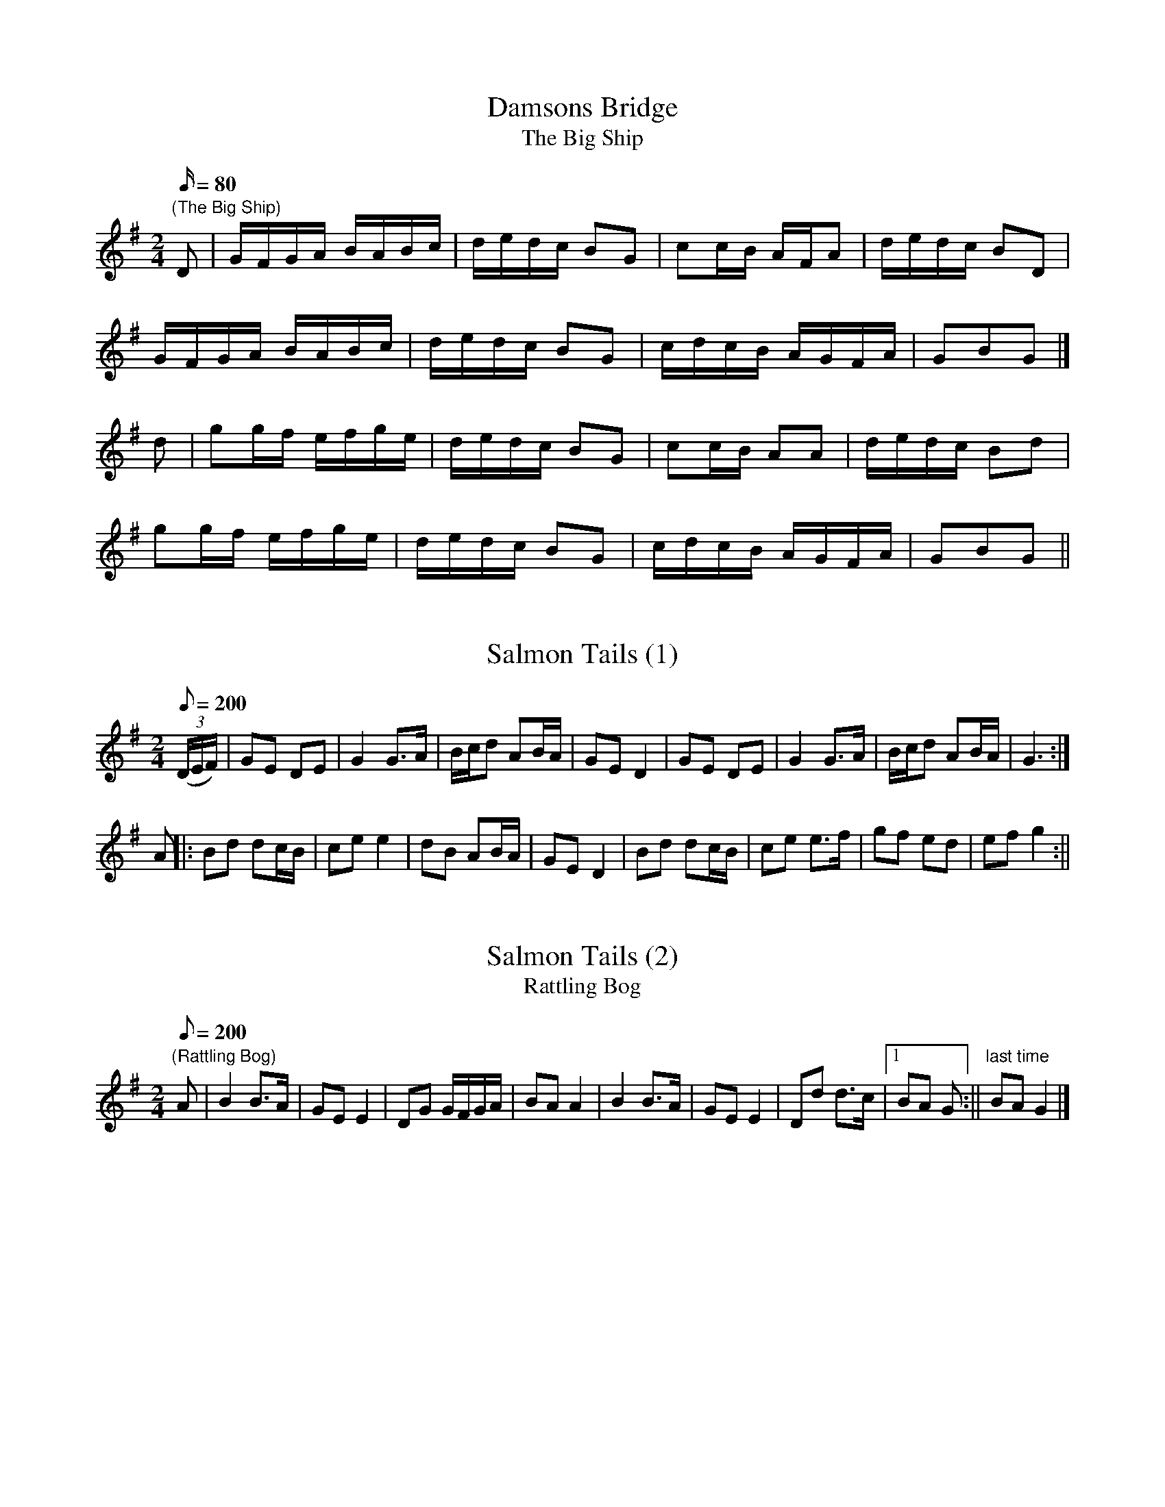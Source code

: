X:1
T:Damsons Bridge
T:The Big Ship
M:2/4
L:1/16
Q:80
N:Damsons Bridge straddles the River Frome in WD - the road is frequently
N:flooded in wet weather.
Z:Brian Martin
K:G
"(The Big Ship)"
D2|GFGA BABc|dedc B2G2|c2cB AFA2|dedc B2D2|
GFGA BABc|dedc B2G2|cdcB AGFA|G2B2G2|]
d2|g2gf efge|dedc B2G2|c2cB A2A2|dedc B2d2|
g2gf efge|dedc B2G2|cdcB AGFA|G2B2G2||

X:2
T:Salmon Tails (1)
M:2/4
L:1/8
Q:200
N:Change to "Rattling Bog"  when "Horseshoes " is called.
Z:Brian Martin
K:G
((3D/E/F/)|GE DE|G2G>A|B/c/d AB/A/|GE D2|GE DE|G2 G>A|B/c/d AB/A/|G3:|
A||:Bd dc/B/|ce e2|dB AB/A/|GE D2|Bd dc/B/|ce e>f|gf ed|ef g2:||

X:3
T:Salmon Tails (2)
T:Rattling Bog
M:2/4
L:1/8
Q:200
N:A music only .  Change to this tune (slightly slower) when "Horseshoes"
N:is called.
Z:Brian Martin
K:G
"(Rattling Bog)"
A|B2 B>A|GE E2|DG G/F/G/A/|BA A2|B2 B>A|GE E2|Dd d>c|1BA G:||\
"last time"BA G2|]

X:4
T:Rupert's Dance
T:Donkey Riding
M:4/4
L:1/8
Q:180
Z:Brian Martin
K:G
"(Donkey Riding)"
G2GAB2B2|c2A2B4|B2A2A2GA|B2A2A4|G2GAB2B2|c2A2B4|B2A2d2d2|G4d4|]
e4d4|c2d2B4|B2A2A2GA|B2A2A4|e4d4|c2d2B4|B2A2d2d2|G4G4|]

X:5
T:The Cross Hands
T:Squire's Frolic
T:Harper's Frollick
M:4/4
L:1/4
Q:90
N:named after the village pub
Z:Brian Martin
K:D
"(Squire's Frolic,  Harper's Frollick)"
A/G/|FADA/G/|F/G/ADd|cdec|d/c/d/c/dA/G/|
FADA/G/|F/G/ADd|cdec|d2d:||
d/e/|fdd/e/f|gee>g|fddf|e/d/c/B/Ad/e/|
fdd/e/f|gee>g|fd/f/ec/e/ddd|]

X:6
T:Brimfield
T:Not for Joe
M:4/4
L:1/4
Q:100
Z:Brian Martin
K:G
"(Not for Joe)"
DG/G/DG/G/|FEFE|DG/G/DG/G/|FGA2|DG/G/DG/G/|FEFE|D2B>A|GFGA|]
B>AGB|c2A2|B>AGB|AFD2|B>AGB|c2Ac|BGAF|GG/G/G2|]

X:7
T:Horse Shoes
T:Three Hand Reel
M:6/8
L:1/8
Q:124
N:Dance written by Linda Harley
N:.
Z:Brian Martin
K:G
"(Three Hand Reel)"
d|B2dB2A|GBd e2d|efg dBG|AcB A2d|B2dB2A|GBd e2d|efg dcA|G3-G2:||
d|g2de2d|g2de2d|efg dBG|AcB A2d|g2de2d|g2de2d|efg dcA|G3-G2:||

X:8
T:White Ladies Aston (1)
T:Paddy McGinty's Goat
M:4/4
L:1/8
Q:160
Z:Brian Martin
K:G
"(Paddy McGinty's Goat)  Tune Changes at 'Cross Overs'"
G>A|B2B>AG2G>A|B>AB>cd3B|c2c>BA2A>B|c>Bc>de2d>c|
B2B>AG2G>A|B>AB>cd3B|c>Bc>BA2d>c|((3B<GG) G>GG2:||
zf|g2g>ed2d2|g>fg>ed4|f>ef>ed2d2|f>ef>ed4|
e2c2d2B2|c>Bc>dB3B|c>Bc>BA2d>c|((3B<GG) G>GG2:||

X:9
T:White Ladies Aston (2)
T:Lord of the Dance
M:4/4
L:1/8
Q:160
Z:Brian Martin
K:G
"(Lord of the Dance)  Change to this tune on 'Cross Overs')"
D2|GFGA BABc|d2d2B4|A2A2A2B2|cBAG FED2|GFGA BABc|
d2d2B4|A2A2BcBA|G2G2G2:|Bc|d4B3A|BcBAG4|
B2Bcd2cB|A2A2A2D2|G2G2G3A|BABcd2cB|A2A2BcBA|G2G2G2:||

X:10
T:Fox & Geese
M:6/8
L:1/8
Q:124
Z:Brian Martin
K:G
G2d dcB|A2B c3|BAG GAB|A2G FED|G2d dcB|A2B c3|BAG c2B|AGF G3:||
F2G AFD|F2G ABc|d2B d2B|dBG dBG|F2G AFD|F2G ABc|dBG c2B|AGF G3:||

X:11
T:Much Wenlock
T:Pigeon on the Gate
M:4/4
L:1/8
Q:120
K:G
"Use A music chorus   (Pigeon on the Gate)"
(3DEF|G>F (3GFE D2B2|A>GF>ED2B2|c2A>cB2G>B|A>GF>E D2 (3DEF|
G>F(3GFE D2B2|A>GF>ED2B2|c>BA>G F>DE>F|G2B2G2:||
A2|B2d2B2d2|e>dc>BA3B|c>BA>G F>DE>F|A>GF>E D2A2|
B2d2B2d2|e>dc>BA3B|c>BA>G F>DE>F|G2B2G2||

X:12
T:Dartmoor Tinners' Rabbit
T:Uncle Bernard's Polka
M:2/4
L:1/8
Q:160
C:harmony parts by BM
Z:brian_martin12345@yahoo.com
K:G
"(Uncle Bernard’s Polka)"
D|GA Bc|dd/e/ d/c/B|c>d c/B/A|B>c BA|
GA Bc|dd/e/ dg|f/e/d/c/ BA|G2G:||
d|gg fe|dd/e/ d/c/B|cc/d/ c/B/A|B>c Bd|
gg fe|dd/e/ dg|f/e/d/c/ BA|G2G:||
M:2/4
L:1/8
"2nd Part"
D|B,D DC|B,B, DG|A>F EF|G>G GD|B,D DC|B,D/E/ GE|D/E/F/G/ DF|G2G:||
G|BB/d/ AA|BG DG|A>F EF|G>D GG|BB/d/ AA|BG/E/ GE|D/E/F/G/ DF|G2G:||
M:2/4
L:1/8
"Descant"
d|Bd dc|BB dg|a>f ef|g>g gd|Bd dc|Bd/e/ ge|d/e/f/g/ df|g2g:||
g|bb/d'/ aa|bg dg|a>f ef|g>d gg|bb/d'/ aa|bg/e/ ge|d/e/f/g/ df|g2g:||

X:13
T:The Old Mill
T:The Gardener’s March (adapted)
M:4/4
L:1/8
Q:150
N:Tune adapted from Aird’s 18th Century
N:Collection
Z:Brian Martin
K:G
"(The Gardener's March [adapted])"
D2 |G2A2B2c2|d2e>dc4|B2c>BA4|G>AB>GD4|
G2A2B2c2|d2e>d c2d>c|B2AB c>BA>G|A4G2:||
z2|e2c2A4|d2B2G4|c2B2A2G2|F>GA>FD2|
cd|e2c2A4|d2B2G4|e2c2A>Bc>B|A4G2z2|e2g2f>ga>b|g4g2||

X:14
T:The Dingle Dance
T:Albert Falmer's Bonfire Tune
M:4/4
L:1/4
Q:80
N:The Dingle is on the Winterbourn Down map
N:.
Z:Brian Martin
K:D
"(Albert Falmer's Bonfire Tune)"
d/e/|f>d AF|GG/F/G2|e/d/c/A/Bc|d/f/f/d/Ad/e/|
f>d AF|GG/F/G2|e/d/c/A/Bc|d2d:||
d/e/|ff/d/ff/d/|g/e/f/d/e>f|g/f/e/d/ c/A/B/c/|d/f/f/d/Ad/e/|
 ff/d/ff/d/|g/e/f/d/e>f|g/f/e/d/ c/A/B/c/|dd/c/d:||

X:15
T:Hambrook Broom Dance
M:2/4
L:1/16
C:DDK-K once through, 2X SH, DDK-K A music only
S:Davy Davy Knick-Knack, Shepherd's Hey
Z:Brian Martin
K:G
D2|GFGA B2B2|GFGA B2B2|dcBc A2A2|dcBc A2A2|
GFGA B2B2|GFGA B2B2|dcBc AcBA|G2B2 G2:||
Bc|d3c B2d2|g2g2 d2 z2|dcBc A2A2|dcBc A2A2|
d3c B2d2|g2g2 d2 z2|dcBc AcBA|G2B2 G2:||
L:1/8
A|Bc dB|c2c2|BcdB|A2A2|BcdB|c2 Bc|d2D2|G3:||
A|B2G2|c4|B2G2|A4|BcdB|c2Bc|d2D2|G3:||

X:16
T:Chicken Pecking
T:Earl Grey
M:4/4
L:1/4
Q:112
Z:Brian Martin
K:G
"(Earl Grey)"
G>AGD|EGDB|cAc/B/A/G/|FAAB/A/|G>AGD|EGDB|cede/f/|1gGG2:|2gGG|]
((3d/e/f/)|gGfG|eGdG|cA c/B/A/G/|FAA((3d/e/f/)|gGfG|eGdG|ced e/f/|gGG2|]

X:17
T:Craven's Stomp (1)
T:Bobby Shaftoe
M:4/4
L:1/8
Q:220
Z:Brian Martin
K:G
"(Bobby Shaftoe)"
D2|G2GGG2c2|B2d2B2G2|D2DDD2G2|F2A2F2D2|
G2GGG2c2|B2d2B2G2|A2c2A2F2|1G4G2:|2G4G4|]
B2d2B2G2|B2d2B4|A2c2A2F2|A2c2A4|
B2d2B2G2|B2d2B4|A2c2A2F2|1G4G4:|2G4G2|]

X:18
T:Craven's Stomp (2)
T:Portsmouth
M:4/4
L:1/8
Q:200
N:We tired of the old tune
Z:Brian Martin
K:G
"Portsmouth"
D2 | G2GA BAGF | E4  e4 | d2B2 cBAG |A6 D2 | G2GA  BAGF | E4 e4 | d2B2\
cBAB |G6 |]
d2 | g2ga bagf| g2d2 B2d2|g2B2 cBAG |A6 D2 |  G2 GA BAGF | E4  e4 |\
 d2B2 cBAB | G6 :|

X:19
T:Craven Stomp (3)
T:Mississippi Sawyer
M:4/4
L:1/4
Q:120
C:Trad Arr BM
N:A Mississippi Sawyer is a waterlogged log (that's a log that's been
N:in the water, presumably the Mississippi!) that bobs up under a boat 
N:and rips it apart.  Jolly little tune, though
N:By the way, we didn't like playing Portsmouth either
Z:Brian Martin
K:G
"(Mississippi Sawyer)"
B/2c/2|dd/2B/2 dd/2B/2|d/2B/2d ed|\
cc/2A/2 cc/2A/2|c/2A/2c dc|
BB/2c/2 B/2A/2G/2A/2|G/2A/2B/2c/2 dB|\
AF D/2F/2A/2F/2|GG G|]
z|GB/2A/2 GB/2A/2|G/2A/2B/2c/2 dB|\
AFD2|D/2E/2F/2G/2 A/2B/2c/2A/2|
GB/2A/2 GB/2A/2|G/2A/2B/2c/2 dB|\
AF D/2F/2A/2F/2|GG G:|]

X:20
T:Dilwyn
T:Not for Joe
M:4/4
L:1/4
Q:100
Z:n Martin
K:G
"(Not for Joe)  1st time pp 2nd time ff"
DG/G/DG/G/|FEFE|DG/G/DG/G/|FGA2|
DG/G/DG/G/|FEFE|D2B>A|1GFG2:|2GFGA|]
B>AGB|c2A2|B>AGB|AFD2|B>AGB|c2Ac|BGAF|GG/G/G2||

X:21
T:Down Parade
T:Twelve Up
T:Portobello Hornpipe
M:4/4
L:1/8
Q:150
R:Hornpipe
Z:Brian Martin
K:G
"(Twelve Up,  Portobello Hornpipe)"
((3DEF)|G2G>F G>Bd>e|d>cB>A G>AB>G|A2A>G A2G>A|B>A ((3BAG) E2 ((3DEF)|
G2G>F G>Bd>e|d>cB>A G>AB>c|d>BG>B c>AF>A|A2G2G2|]
B>c|d2d2d2e>f|g>fe>d e3d|e>dc>B c>BA>G|F>GA>F D2B2|
c2e>cB2d>B|A>B ((3cBA) G2 B>c|d>BG>B c>AF>A|A2G2G2|| 

X:22
T:Fairy Dance
T:Largo's Fairy Dance
M:2/4
L:1/16
Q:100
S:Fairy Dance
Z:Brian Martin
K:G
B2BG B2BG|B2BG FGAc|B2BG cBAG| FDEF GABc:||
d2dB e3d|cABc d3c|B2BG cBAG|1 FDEF GABc:|2FDEF G4||

X:23
T:Hay 0n Wye
T:The Redesdale Hornpipe
T:The Underhand
M:4/4
L:1/8
Q:100
C:James Hill
N:Adapted slightly for the dance - BM
N:The tempo increases as the dance progresses.
Z:Brian Martin 
K:G
"(The Redesdale Hornpipe,  The Underhand)"
de/f/ |\
gd Bd GB de/f/| gd Bd G2 AB |\
cA FA DF Ac | ed ^cd B2 de/f/|
gd Bd GB de/f/ |gd Bd G2 AB |\
cA FA DF AB | A2 G2 G2 :|
GA |\
BG FG DG FG | BG FG D2 AB | \
cA FA DF Ac |ed ^cd B2 GA | 
BG FG DG FG | BG FG D2 AB |\
cA FA DF AB | A2 G2 G2 :|

X:24
T:Jenny Lind
M:2/4
L:1/8
Q:190
R:Polka
Z:Brian Martin
K:D
A>G||:FA GB|Af f/e/f|Ge e/d/e/G/|FAd2|\
FA GB|Af f/e/f|ge e/g/f/e/|dfd2:|]
K:G
gf e/g/f/e/|dB B/c/d/B/|cA A/B/c/A/|BGG2|\
gf e/g/f/e/|dB B/c/d/B/|cA A/B/c/A/|GB G2:||

X:25
T:Jenny Lind Variant
T:Wind the Bobbin Up
M:4/4
L:1/8
Q:180
Z:Brian Martin
K:G
"(Wind the Bobbin Up)"
Bc|d2 de dBGB|d2 de dBGB|c2 AcB2 GB|AGFG ABce|d2 de dBGB|
d2 de dBGB|c2Ac B2 GB|AGFA G2|]z2|A2 AF D2D2|GABc d2B2|
c2 Ac B2G2|AGFG A4|A2 AF D2D2|GABc d2B2|c2 Ac B2G2|A2F2G2||

X:26
T:John Smith's
M:4/4
L:1/8
Q:220
Z:Brian Martin
K:G
B2c2|d2d2dcB2|c2c2cBA2|B2B2BAG2|A2F2D4|
d2d2dcB2|c2c2cBA2|BAG2A2F2|1G4:|2G8|]
AGFED2D2|AGFED4|G4A4|BcB2A4|
AGFED2D2|AGFED4|G2G2FGAF|1G8:|2G4|]

X:27
T:Kajelus
T:Rochdale Coconut Dance
M:2/4
L:1/8
Q:400
N:This dance was acquired from a morris side (now defunct) called
N: Kajelus
Z:Brian Martin
K:Em
"(Rochdale Coconut Dance)"
EFGF|E2B2|EFGF|E2B2|c2Ac|B2G2|AGFE|D4| 
EFGF|E2B2|EFGF|E2B2|c2Ac|B2G2|AGFE|D2dd|]
G2BB|G2B2|AGFG|A2dd|G2BB|G2B2|AGFE|D2dd|
G2BB|G2B2|AGFG|A2dc|BdcB|AcBA|G2F2|G2D2|]

X:28
T:Severn Tunnel Junction
T:Railway Man
T:This Old Man + Gloucester Hornpipe
M:4/4
L:1/8
C:Note: A music played 3 times
S:This Old Man, Gloucester Hornpipe
N:Railway man, he works hard
N:Shunting on the Bristol Yard
N:'Cos the Severn Tunnel never fails -
N:Keeps the engine on the rails
Z:Brian Martin
K:G
d2Bcd3e|dcBcd4|e3dc2B2|A2B2c2Bc|
d2G2GAG2|GABcd4|d2AAA2c2|1"1&2"B2A2G4:|2"3"B2A2G2|]
GF|G2gfg2d2|cBcd efge|dBGB edcB|A2A2AcBA|
G2gfg2d2|cBcd efge|dBGB ecAF|G2G2G4|]

X:29
T:Speed the Plough
M:4/4
L:1/8
Q:220
Z:Brian Martin
K:G
D|GABc dedB|dgdB dedB|c2ecB2dB|AGAB cedB|
GABc dedB|dgdB dedB|c2ecB2dB|AGFA G3:|
z|{f}g2gf gGBd|g2fe dBGB|c2ecB2dB|AGAB cedB|
{f}g2gf gGBd|g2fe dBGB|c2ecB2dB|AGFA G3:||

X:30
T:The Folly
T:Sheffield Hornpipe
M:4/4
L:1/8
Q:150
R:Hornpipe
N:The Folly is a W.D. location
Z:Brian Martin
K:D
"(Sheffield Hornpipe)"
A>F|D2F>Ad2d>c|B>GB>dA2A>d|c2c>ed2d>f|e>cd>B A>FG>E|
 D2F>Ad2d>c|B>GB>dA2A>d|B>GB>d c>Ac>e|d2f2d2|]
c>d|e>cA2A2d>e|f>dA2A2e>f|g4f4|e>dc>B A>FG>E| 
D2F>Ad2d>c|B>GB>dA2A>d|B>GB>d c>Ac>e|d2f2d2:||

X:31
T:Three Jolly Sheepskins
T:Three Jollies
M:4/4
L:1/8
Q:160
Z:Brian Martin
K:G
D|"$"GABc dedB|cdcA BcBA|GABc defg|1ecAF G3:|2ecAF G4|]
A2D2A2D2|c2c2BcBG|A2D2A2D2|1ccBA G4:|2ccBA"             D.S." G2BA||

X:32
T:Up Mill Steps (1)
T:Mind the Floor
T:Jack Robinson
M:4/4
L:1/8
Q:180
N:Mill Steps is a Lane in W.D.
Z:Brian Martin
K:G
"(Mind the Floor,  Jack Robinson)"
G2|D2G2FGAB|c2A2A2G2|FGA2FGA2|Bcded2Bd|
e2e2d2B2|cBAGA2G2|D2G2FGAB|A2G2G4|]
d2d2Bcd2|e2A2A2Bc|d2d2Bcd2|e2A2A2Bc|
d2B2c2A2|BAGBA2G2|D2G2FGAB|A2G2G2z2||

X:33
T:Up Mill Steps (2)
T:O'Connor's Quickstep
M:4/4
L:1/8
N:Linda decided Jack Robinson wasn't exciting
N:enough for her for the whole dance
C:W. Krug  Arr BM
Z:BM
K:G
"O'Connor's Quickstep   Change to this after 'Swings'"
dc|B2dB GBdB|c2ec egfe|d2g2 g2fg|a2A2 AcBA|
B2dB GBdB|c2ec egfe|d2B2 AcBA|G2G2G2z2|]
G2B2 d^cd2|eg2e dBG2|GABc d2d2|BG2B A4|
G2B2 d^cd2|eg2e dBG2|B2dB AcBA|G2G2G2||

X:34
T:Upton-on-Severn Stick Dance
M:6/8
L:1/8
Q:110
R:Jig
Z:Brian Martin
K:G
d|dBB BAG|AGA BGE|DGG GBd|edB A2d|!dBB BAG|AGA BGE|DGG GBd|AGF G2|]
z|GBd {f}g3/2z/d|edc BAG|GBd {f}g3/2z/d|
edB A3|GBd{f}g2d|edc Bcd|ege dBG|AGFG2:||

X:35
T:Winterbourn Down Stick Dance
M:4/4
L:1/8
Q:160
N:Tune written by former member of the side
Z:Brian Martin
K:G
{f}g2gf gdBd|edcB ABcA|G2GB dBGB|cAFA G4:|
A2AGFE D2|d2dcBA G2|{f}g2gf gdBd|ecAF G4:||

X:36
T:Hugh's Mistake
T:The Sword of St. Columba
M:2/4
L:1/8
N:Dance written by a former member
N:now deceased and much missed.
Z:BM
K:G
"The Sword of St. Columba"
GB de/f/|gg f/e/d|DF A>B|cc B/c/B/A/|
GB de/f/|gg f/e/d|D>F A/c/B/A/|GG G2|]
BD BD|BB/c/ B/A/G|cE cE|cc/d/ c/B/A/G/|
BD BD|BB/c/ B/A/G/B/|c/B/A/G/ F/G/A/F/|GG G2||

X:37
T:Five in a Bed
T:Ma Cousine Clementine
M:2/4
L:1/8
N:One evening, we only had five dancers 
N:turn up for practice (shock, horror!)  Cedric said he had a 
N:dance for five dancers.  We didn't like the music
N:that came with it, so Brian found this - shame the musicians 
N:can't play it very well, but what's new?
C:Maxou Heintzen Arr BM
K:G
"Ma Cousine Clementine"
d/c/ |\
BG G/F/G/B/ | AE EA/G/ | F/D/F/A/ d^c/d/ | e/d/^c/d/ B/G/d/=c/ |
BG G/F/G/B/ | AE EA/G/ | F/D/F/A/ d^c/d/ | e/d/^c/d/ G |]
d/c/ |\
Bd dc/d/ | ee e/d/c/B/ | AA AG/A/ | B/c/B/A/ Gd/c/ |
Bd dc/d/ | ee f>e | d/e/d/c/ B/c/B/A/ | GGG ||

%Winterbourn.abc version date 22nd March 2011
